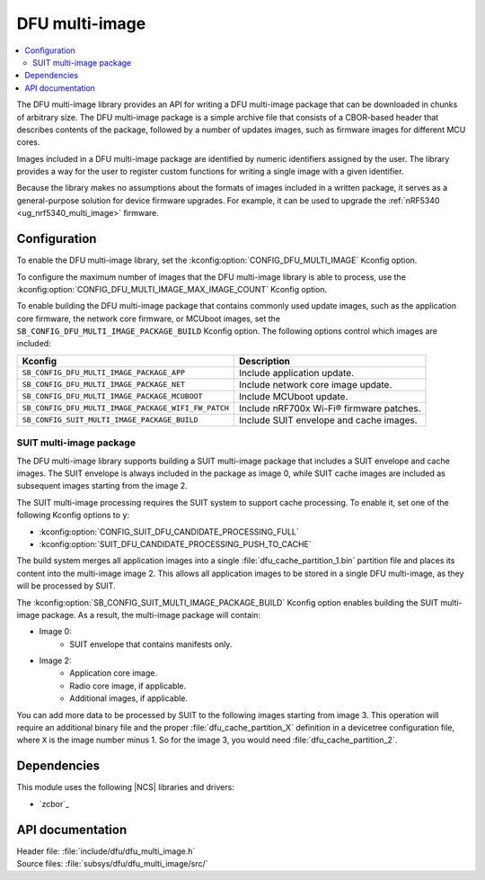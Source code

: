 .. _lib_dfu_multi_image:

DFU multi-image
###############

.. contents::
   :local:
   :depth: 2

The DFU multi-image library provides an API for writing a DFU multi-image package that can be downloaded in chunks of arbitrary size.
The DFU multi-image package is a simple archive file that consists of a CBOR-based header that describes contents of the package, followed by a number of updates images, such as firmware images for different MCU cores.

Images included in a DFU multi-image package are identified by numeric identifiers assigned by the user.
The library provides a way for the user to register custom functions for writing a single image with a given identifier.

Because the library makes no assumptions about the formats of images included in a written package, it serves as a general-purpose solution for device firmware upgrades.
For example, it can be used to upgrade the :ref:`nRF5340 <ug_nrf5340_multi_image>` firmware.

Configuration
*************

To enable the DFU multi-image library, set the :kconfig:option:`CONFIG_DFU_MULTI_IMAGE` Kconfig option.

To configure the maximum number of images that the DFU multi-image library is able to process, use the :kconfig:option:`CONFIG_DFU_MULTI_IMAGE_MAX_IMAGE_COUNT` Kconfig option.

To enable building the DFU multi-image package that contains commonly used update images, such as the application core firmware, the network core firmware, or MCUboot images, set the ``SB_CONFIG_DFU_MULTI_IMAGE_PACKAGE_BUILD`` Kconfig option.
The following options control which images are included:

+----------------------------------------------------+-----------------------------------------+
| Kconfig                                            | Description                             |
+====================================================+=========================================+
|``SB_CONFIG_DFU_MULTI_IMAGE_PACKAGE_APP``           | Include application update.             |
+----------------------------------------------------+-----------------------------------------+
|``SB_CONFIG_DFU_MULTI_IMAGE_PACKAGE_NET``           | Include network core image update.      |
+----------------------------------------------------+-----------------------------------------+
| ``SB_CONFIG_DFU_MULTI_IMAGE_PACKAGE_MCUBOOT``      | Include MCUboot update.                 |
+----------------------------------------------------+-----------------------------------------+
|``SB_CONFIG_DFU_MULTI_IMAGE_PACKAGE_WIFI_FW_PATCH`` | Include nRF700x Wi-Fi® firmware patches.|
+----------------------------------------------------+-----------------------------------------+
|``SB_CONFIG_SUIT_MULTI_IMAGE_PACKAGE_BUILD``        | Include SUIT envelope and cache images. |
+----------------------------------------------------+-----------------------------------------+

.. _lib_dfu_multi_image_suit_multi_image_package:

SUIT multi-image package
========================

The DFU multi-image library supports building a SUIT multi-image package that includes a SUIT envelope and cache images.
The SUIT envelope is always included in the package as image 0, while SUIT cache images are included as subsequent images starting from the image 2.

The SUIT multi-image processing requires the SUIT system to support cache processing.
To enable it, set one of the following Kconfig options to ``y``:

* :kconfig:option:`CONFIG_SUIT_DFU_CANDIDATE_PROCESSING_FULL`
* :kconfig:option:`SUIT_DFU_CANDIDATE_PROCESSING_PUSH_TO_CACHE`

The build system merges all application images into a single :file:`dfu_cache_partition_1.bin` partition file and places its content into the multi-image image 2.
This allows all application images to be stored in a single DFU multi-image, as they will be processed by SUIT.

The :kconfig:option:`SB_CONFIG_SUIT_MULTI_IMAGE_PACKAGE_BUILD` Kconfig option enables building the SUIT multi-image package.
As a result, the multi-image package will contain:

* Image 0:
   - SUIT envelope that contains manifests only.

* Image 2:
   - Application core image.
   - Radio core image, if applicable.
   - Additional images, if applicable.

You can add more data to be processed by SUIT to the following images starting from image 3.
This operation will require an additional binary file and the proper :file:`dfu_cache_partition_X` definition in a devicetree configuration file, where ``X`` is the image number minus 1.
So for the image 3, you would need :file:`dfu_cache_partition_2`.

Dependencies
************

This module uses the following |NCS| libraries and drivers:

* `zcbor`_

API documentation
*****************

| Header file: :file:`include/dfu/dfu_multi_image.h`
| Source files: :file:`subsys/dfu/dfu_multi_image/src/`

.. doxygengroup:: dfu_multi_image

